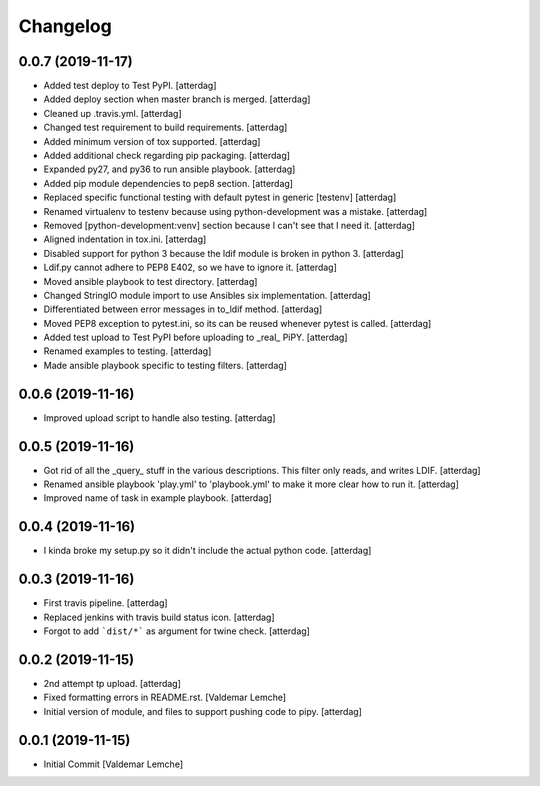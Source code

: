 Changelog
=========


0.0.7 (2019-11-17)
------------------
- Added test deploy to Test PyPI. [atterdag]
- Added deploy section when master branch is merged. [atterdag]
- Cleaned up .travis.yml. [atterdag]
- Changed test requirement to build requirements. [atterdag]
- Added minimum version of tox supported. [atterdag]
- Added additional check regarding pip packaging. [atterdag]
- Expanded py27, and py36 to run ansible playbook. [atterdag]
- Added pip module dependencies to pep8 section. [atterdag]
- Replaced specific functional testing with default pytest in generic
  [testenv] [atterdag]
- Renamed virtualenv to testenv because using python-development was a
  mistake. [atterdag]
- Removed [python-development:venv] section because I can't see that I
  need it. [atterdag]
- Aligned indentation in tox.ini. [atterdag]
- Disabled support for python 3 because the ldif module is broken in
  python 3. [atterdag]
- Ldif.py cannot adhere to PEP8 E402, so we have to ignore it.
  [atterdag]
- Moved ansible playbook to test directory. [atterdag]
- Changed StringIO module import to use Ansibles six implementation.
  [atterdag]
- Differentiated between error messages in to_ldif method. [atterdag]
- Moved PEP8 exception to pytest.ini, so its can be reused whenever
  pytest is called. [atterdag]
- Added test upload to Test PyPI before uploading to _real_ PiPY.
  [atterdag]
- Renamed examples to testing. [atterdag]
- Made ansible playbook specific to testing filters. [atterdag]


0.0.6 (2019-11-16)
------------------
- Improved upload script to handle also testing. [atterdag]


0.0.5 (2019-11-16)
------------------
- Got rid of all the _query_ stuff in the various descriptions. This
  filter only reads, and writes LDIF. [atterdag]
- Renamed ansible playbook 'play.yml' to 'playbook.yml' to make it more
  clear how to run it. [atterdag]
- Improved name of task in example playbook. [atterdag]


0.0.4 (2019-11-16)
------------------
- I kinda broke my setup.py so it didn't include the actual python code.
  [atterdag]


0.0.3 (2019-11-16)
------------------
- First travis pipeline. [atterdag]
- Replaced jenkins with travis build status icon. [atterdag]
- Forgot to add ```dist/*``` as argument for twine check. [atterdag]


0.0.2 (2019-11-15)
------------------
- 2nd attempt tp upload. [atterdag]
- Fixed formatting errors in README.rst. [Valdemar Lemche]
- Initial version of module, and files to support pushing code to pipy.
  [atterdag]


0.0.1 (2019-11-15)
------------------
- Initial Commit [Valdemar Lemche]
